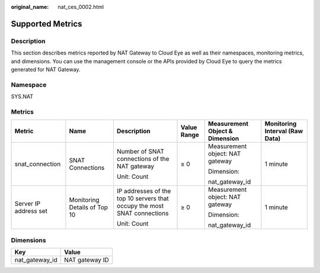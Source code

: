:original_name: nat_ces_0002.html

.. _nat_ces_0002:

Supported Metrics
=================

Description
-----------

This section describes metrics reported by NAT Gateway to Cloud Eye as well as their namespaces, monitoring metrics, and dimensions. You can use the management console or the APIs provided by Cloud Eye to query the metrics generated for NAT Gateway.

Namespace
---------

SYS.NAT

Metrics
-------

+-----------------------+------------------------------+--------------------------------------------------------------------------+-------------+---------------------------------+--------------------------------+
| Metric                | Name                         | Description                                                              | Value Range | Measurement Object & Dimension  | Monitoring Interval (Raw Data) |
+=======================+==============================+==========================================================================+=============+=================================+================================+
| snat_connection       | SNAT Connections             | Number of SNAT connections of the NAT gateway                            | ≥ 0         | Measurement object: NAT gateway | 1 minute                       |
|                       |                              |                                                                          |             |                                 |                                |
|                       |                              | Unit: Count                                                              |             | Dimension:                      |                                |
|                       |                              |                                                                          |             |                                 |                                |
|                       |                              |                                                                          |             | nat_gateway_id                  |                                |
+-----------------------+------------------------------+--------------------------------------------------------------------------+-------------+---------------------------------+--------------------------------+
| Server IP address set | Monitoring Details of Top 10 | IP addresses of the top 10 servers that occupy the most SNAT connections | ≥ 0         | Measurement object: NAT gateway | 1 minute                       |
|                       |                              |                                                                          |             |                                 |                                |
|                       |                              | Unit: Count                                                              |             | Dimension:                      |                                |
|                       |                              |                                                                          |             |                                 |                                |
|                       |                              |                                                                          |             | nat_gateway_id                  |                                |
+-----------------------+------------------------------+--------------------------------------------------------------------------+-------------+---------------------------------+--------------------------------+

Dimensions
----------

============== ==============
Key            Value
============== ==============
nat_gateway_id NAT gateway ID
============== ==============
